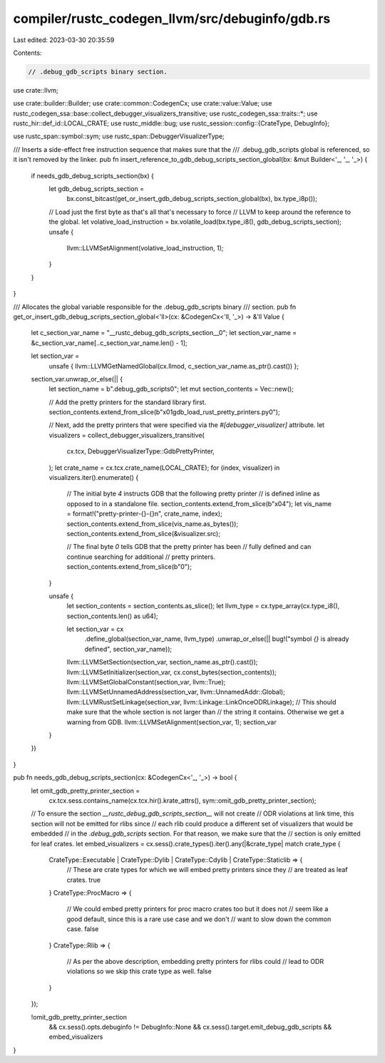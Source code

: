 compiler/rustc_codegen_llvm/src/debuginfo/gdb.rs
================================================

Last edited: 2023-03-30 20:35:59

Contents:

.. code-block:: rs

    // .debug_gdb_scripts binary section.

use crate::llvm;

use crate::builder::Builder;
use crate::common::CodegenCx;
use crate::value::Value;
use rustc_codegen_ssa::base::collect_debugger_visualizers_transitive;
use rustc_codegen_ssa::traits::*;
use rustc_hir::def_id::LOCAL_CRATE;
use rustc_middle::bug;
use rustc_session::config::{CrateType, DebugInfo};

use rustc_span::symbol::sym;
use rustc_span::DebuggerVisualizerType;

/// Inserts a side-effect free instruction sequence that makes sure that the
/// .debug_gdb_scripts global is referenced, so it isn't removed by the linker.
pub fn insert_reference_to_gdb_debug_scripts_section_global(bx: &mut Builder<'_, '_, '_>) {
    if needs_gdb_debug_scripts_section(bx) {
        let gdb_debug_scripts_section =
            bx.const_bitcast(get_or_insert_gdb_debug_scripts_section_global(bx), bx.type_i8p());
        // Load just the first byte as that's all that's necessary to force
        // LLVM to keep around the reference to the global.
        let volative_load_instruction = bx.volatile_load(bx.type_i8(), gdb_debug_scripts_section);
        unsafe {
            llvm::LLVMSetAlignment(volative_load_instruction, 1);
        }
    }
}

/// Allocates the global variable responsible for the .debug_gdb_scripts binary
/// section.
pub fn get_or_insert_gdb_debug_scripts_section_global<'ll>(cx: &CodegenCx<'ll, '_>) -> &'ll Value {
    let c_section_var_name = "__rustc_debug_gdb_scripts_section__\0";
    let section_var_name = &c_section_var_name[..c_section_var_name.len() - 1];

    let section_var =
        unsafe { llvm::LLVMGetNamedGlobal(cx.llmod, c_section_var_name.as_ptr().cast()) };

    section_var.unwrap_or_else(|| {
        let section_name = b".debug_gdb_scripts\0";
        let mut section_contents = Vec::new();

        // Add the pretty printers for the standard library first.
        section_contents.extend_from_slice(b"\x01gdb_load_rust_pretty_printers.py\0");

        // Next, add the pretty printers that were specified via the `#[debugger_visualizer]` attribute.
        let visualizers = collect_debugger_visualizers_transitive(
            cx.tcx,
            DebuggerVisualizerType::GdbPrettyPrinter,
        );
        let crate_name = cx.tcx.crate_name(LOCAL_CRATE);
        for (index, visualizer) in visualizers.iter().enumerate() {
            // The initial byte `4` instructs GDB that the following pretty printer
            // is defined inline as opposed to in a standalone file.
            section_contents.extend_from_slice(b"\x04");
            let vis_name = format!("pretty-printer-{}-{}\n", crate_name, index);
            section_contents.extend_from_slice(vis_name.as_bytes());
            section_contents.extend_from_slice(&visualizer.src);

            // The final byte `0` tells GDB that the pretty printer has been
            // fully defined and can continue searching for additional
            // pretty printers.
            section_contents.extend_from_slice(b"\0");
        }

        unsafe {
            let section_contents = section_contents.as_slice();
            let llvm_type = cx.type_array(cx.type_i8(), section_contents.len() as u64);

            let section_var = cx
                .define_global(section_var_name, llvm_type)
                .unwrap_or_else(|| bug!("symbol `{}` is already defined", section_var_name));
            llvm::LLVMSetSection(section_var, section_name.as_ptr().cast());
            llvm::LLVMSetInitializer(section_var, cx.const_bytes(section_contents));
            llvm::LLVMSetGlobalConstant(section_var, llvm::True);
            llvm::LLVMSetUnnamedAddress(section_var, llvm::UnnamedAddr::Global);
            llvm::LLVMRustSetLinkage(section_var, llvm::Linkage::LinkOnceODRLinkage);
            // This should make sure that the whole section is not larger than
            // the string it contains. Otherwise we get a warning from GDB.
            llvm::LLVMSetAlignment(section_var, 1);
            section_var
        }
    })
}

pub fn needs_gdb_debug_scripts_section(cx: &CodegenCx<'_, '_>) -> bool {
    let omit_gdb_pretty_printer_section =
        cx.tcx.sess.contains_name(cx.tcx.hir().krate_attrs(), sym::omit_gdb_pretty_printer_section);

    // To ensure the section `__rustc_debug_gdb_scripts_section__` will not create
    // ODR violations at link time, this section will not be emitted for rlibs since
    // each rlib could produce a different set of visualizers that would be embedded
    // in the `.debug_gdb_scripts` section. For that reason, we make sure that the
    // section is only emitted for leaf crates.
    let embed_visualizers = cx.sess().crate_types().iter().any(|&crate_type| match crate_type {
        CrateType::Executable | CrateType::Dylib | CrateType::Cdylib | CrateType::Staticlib => {
            // These are crate types for which we will embed pretty printers since they
            // are treated as leaf crates.
            true
        }
        CrateType::ProcMacro => {
            // We could embed pretty printers for proc macro crates too but it does not
            // seem like a good default, since this is a rare use case and we don't
            // want to slow down the common case.
            false
        }
        CrateType::Rlib => {
            // As per the above description, embedding pretty printers for rlibs could
            // lead to ODR violations so we skip this crate type as well.
            false
        }
    });

    !omit_gdb_pretty_printer_section
        && cx.sess().opts.debuginfo != DebugInfo::None
        && cx.sess().target.emit_debug_gdb_scripts
        && embed_visualizers
}


